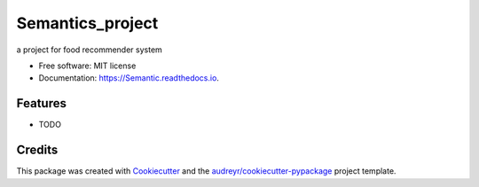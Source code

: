 =================
Semantics_project
=================


.. image:: https://img.shields.io/pypi/v/Semantic.svg
        :target: https://pypi.python.org/pypi/Semantic

.. image:: https://img.shields.io/travis/djamesdean/Semantic.svg
        :target: https://travis-ci.com/djamesdean/Semantic

.. image:: https://readthedocs.org/projects/Semantic/badge/?version=latest
        :target: https://Semantic.readthedocs.io/en/latest/?version=latest
        :alt: Documentation Status




a project for food recommender system


* Free software: MIT license
* Documentation: https://Semantic.readthedocs.io.


Features
--------

* TODO

Credits
-------

This package was created with Cookiecutter_ and the `audreyr/cookiecutter-pypackage`_ project template.

.. _Cookiecutter: https://github.com/audreyr/cookiecutter
.. _`audreyr/cookiecutter-pypackage`: https://github.com/audreyr/cookiecutter-pypackage
